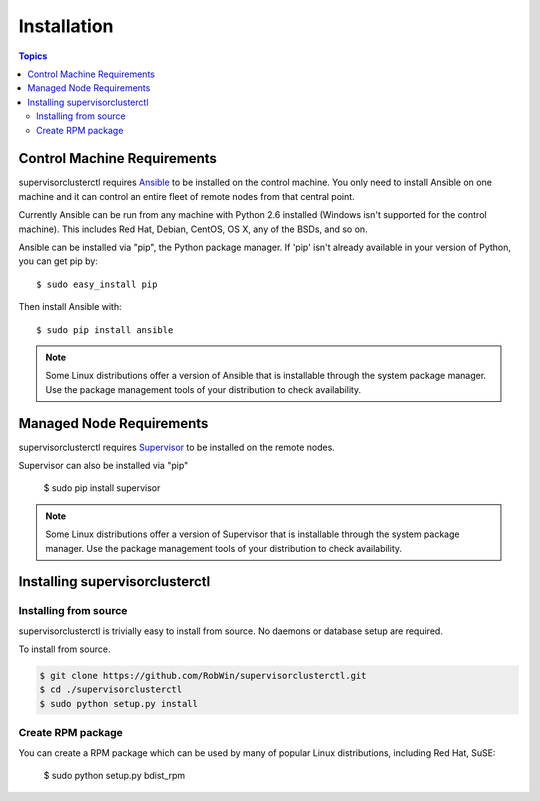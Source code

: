 Installation
============

.. contents:: Topics

.. _control_machine_requirements:

Control Machine Requirements
````````````````````````````

supervisorclusterctl requires `Ansible <http://docs.ansible.com/>`_ to be installed on the control machine. 
You only need to install Ansible on one machine and it can control an entire fleet of remote nodes from that central point.  

Currently Ansible can be run from any machine with Python 2.6 installed (Windows isn't supported for the control machine).
This includes Red Hat, Debian, CentOS, OS X, any of the BSDs, and so on.

Ansible can be installed via "pip", the Python package manager.  If 'pip' isn't already available in
your version of Python, you can get pip by::

   $ sudo easy_install pip

Then install Ansible with::

   $ sudo pip install ansible

.. note::   
   Some Linux distributions offer a version of Ansible that is installable through the system package manager. 
   Use the package management tools of your distribution to check availability.

.. _managed_node_requirements:

Managed Node Requirements
`````````````````````````
supervisorclusterctl requires `Supervisor <http://supervisord.org/>`_ to be installed on the remote nodes. 

Supervisor can also be installed via "pip"

   $ sudo pip install supervisor

.. note::
   Some Linux distributions offer a version of Supervisor that is installable through the system package manager.
   Use the package management tools of your distribution to check availability.
 
.. _installing_supervisorclusterctl: 
 
Installing supervisorclusterctl
````````````````````````````   

.. _from_source:

Installing from source
+++++++++++++++++++

supervisorclusterctl is trivially easy to install from source. No daemons or database setup are required.  

To install from source.

.. code-block:: bash

    $ git clone https://github.com/RobWin/supervisorclusterctl.git
    $ cd ./supervisorclusterctl
    $ sudo python setup.py install

.. _create_rpm:

Create RPM package
+++++++++++++++++++
You can create a RPM package which can be used by many of popular Linux distributions, including Red Hat, SuSE:

   $ sudo python setup.py bdist_rpm